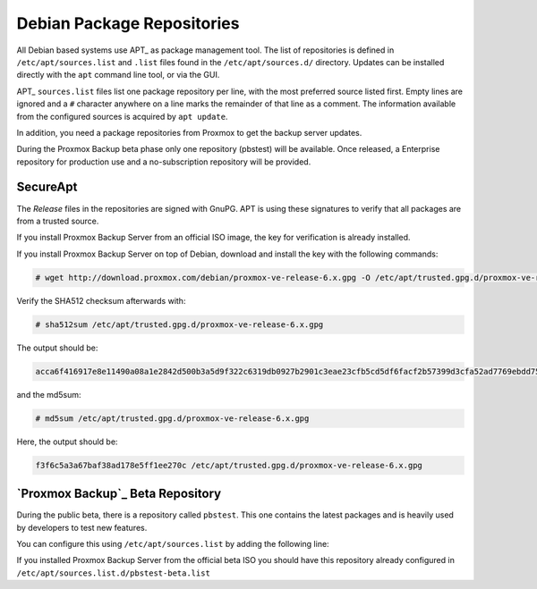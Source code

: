 .. _sysadmin_package_repositories:

Debian Package Repositories
---------------------------

All Debian based systems use APT_ as package management tool. The list of
repositories is defined in ``/etc/apt/sources.list`` and ``.list`` files found
in the ``/etc/apt/sources.d/`` directory. Updates can be installed directly
with the ``apt`` command line tool, or via the GUI.

APT_ ``sources.list`` files list one package repository per line, with the most
preferred source listed first. Empty lines are ignored and a ``#`` character
anywhere on a line marks the remainder of that line as a comment. The
information available from the configured sources is acquired by ``apt
update``.

.. code-block:: sources.list
  :caption: File: ``/etc/apt/sources.list``

  deb http://ftp.debian.org/debian buster main contrib
  deb http://ftp.debian.org/debian buster-updates main contrib

  # security updates
  deb http://security.debian.org/debian-security buster/updates main contrib


.. FIXME for 7.0: change security update suite to bullseye-security

In addition, you need a package repositories from Proxmox to get the backup
server updates.

During the Proxmox Backup beta phase only one repository (pbstest) will be
available. Once released, a Enterprise repository for production use and a
no-subscription repository will be provided.

SecureApt
~~~~~~~~~

The `Release` files in the repositories are signed with GnuPG. APT is using
these signatures to verify that all packages are from a trusted source.

If you install Proxmox Backup Server from an official ISO image, the key for
verification is already installed.

If you install Proxmox Backup Server on top of Debian, download and install the
key with the following commands:

.. code-block:: console

 # wget http://download.proxmox.com/debian/proxmox-ve-release-6.x.gpg -O /etc/apt/trusted.gpg.d/proxmox-ve-release-6.x.gpg

Verify the SHA512 checksum afterwards with:

.. code-block:: console

 # sha512sum /etc/apt/trusted.gpg.d/proxmox-ve-release-6.x.gpg

The output should be:

.. code-block:: console

 acca6f416917e8e11490a08a1e2842d500b3a5d9f322c6319db0927b2901c3eae23cfb5cd5df6facf2b57399d3cfa52ad7769ebdd75d9b204549ca147da52626 /etc/apt/trusted.gpg.d/proxmox-ve-release-6.x.gpg

and the md5sum:

.. code-block:: console

 # md5sum /etc/apt/trusted.gpg.d/proxmox-ve-release-6.x.gpg

Here, the output should be:

.. code-block:: console

 f3f6c5a3a67baf38ad178e5ff1ee270c /etc/apt/trusted.gpg.d/proxmox-ve-release-6.x.gpg

.. comment
    `Proxmox Backup`_ Enterprise Repository
    ~~~~~~~~~~~~~~~~~~~~~~~~~~~~~~~~~~~~~~~

    This will be the default, stable, and recommended repository. It is available for
    all `Proxmox Backup`_ subscription users. It contains the most stable packages,
    and is suitable for production use. The ``pbs-enterprise`` repository is
    enabled by default:

    .. note:: During the Proxmox Backup beta phase only one repository (pbstest)
     will be available.

    .. code-block:: sources.list
      :caption: File: ``/etc/apt/sources.list.d/pbs-enterprise.list``

      deb https://enterprise.proxmox.com/debian/pbs buster pbs-enterprise


    To never miss important security fixes, the superuser (``root@pam`` user) is
    notified via email about new packages as soon as they are available. The
    change-log and details of each package can be viewed in the GUI (if available).

    Please note that you need a valid subscription key to access this
    repository. More information regarding subscription levels and pricing can be
    found at https://www.proxmox.com/en/proxmox-backup/pricing.

    .. note:: You can disable this repository by commenting out the above
      line using a `#` (at the start of the line). This prevents error
      messages if you do not have a subscription key. Please configure the
      ``pbs-no-subscription`` repository in that case.


    `Proxmox Backup`_ No-Subscription Repository
    ~~~~~~~~~~~~~~~~~~~~~~~~~~~~~~~~~~~~~~~~~~~~

    As the name suggests, you do not need a subscription key to access
    this repository. It can be used for testing and non-production
    use. It is not recommended to use it on production servers, because these
    packages are not always heavily tested and validated.

    We recommend to configure this repository in ``/etc/apt/sources.list``.

    .. code-block:: sources.list
      :caption: File: ``/etc/apt/sources.list``

      deb http://ftp.debian.org/debian buster main contrib
      deb http://ftp.debian.org/debian buster-updates main contrib

      # PBS pbs-no-subscription repository provided by proxmox.com,
      # NOT recommended for production use
      deb http://download.proxmox.com/debian/pbs buster pbs-no-subscription

      # security updates
      deb http://security.debian.org/debian-security buster/updates main contrib


`Proxmox Backup`_ Beta Repository
~~~~~~~~~~~~~~~~~~~~~~~~~~~~~~~~~

During the public beta, there is a repository called ``pbstest``. This one
contains the latest packages and is heavily used by developers to test new
features.

..  .. warning:: the ``pbstest`` repository should (as the name implies)
  only be used to test new features or bug fixes.

You can configure this using ``/etc/apt/sources.list`` by adding the following
line:

.. code-block:: sources.list
  :caption: sources.list entry for ``pbstest``

  deb http://download.proxmox.com/debian/pbs buster pbstest

If you installed Proxmox Backup Server from the official beta ISO you should
have this repository already configured in
``/etc/apt/sources.list.d/pbstest-beta.list``
